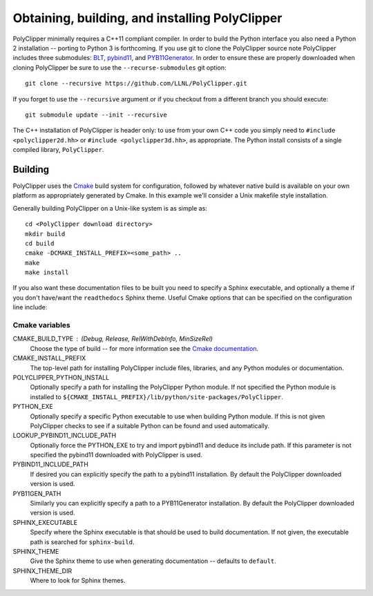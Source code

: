###############################################
Obtaining, building, and installing PolyClipper
###############################################

PolyClipper minimally requires a C++11 compliant compiler.  In order to build the Python interface you also need a Python 2 installation -- porting to Python 3 is forthcoming.  If you use git to clone the PolyClipper source note PolyClipper includes three submodules: `BLT <https://github.com/LLNL/blt>`_, `pybind11 <https://github.com/pybind/pybind11>`_, and `PYB11Generator <https://github.com/jmikeowen/PYB11Generator>`_.  In order to ensure these are properly downloaded when cloning PolyClipper be sure to use the ``--recurse-submodules`` git option::

  git clone --recursive https://github.com/LLNL/PolyClipper.git

If you forget to use the ``--recursive`` argument or if you checkout from a different branch you should execute::

  git submodule update --init --recursive

The C++ installation of PolyClipper is header only: to use from your own C++ code you simply need to ``#include <polyclipper2d.hh>`` or ``#include <polyclipper3d.hh>``, as appropriate.  The Python install consists of a single compiled library, ``PolyClipper``.

----------
Building
----------

PolyClipper uses the `Cmake <https://cmake.org/>`_ build system for configuration, followed by whatever native build is available on your own platform as appropriately generated by Cmake.  In this example we'll consider a Unix makefile style installation.

Generally building PolyClipper on a Unix-like system is as simple as::
  
  cd <PolyClipper download directory>
  mkdir build
  cd build
  cmake -DCMAKE_INSTALL_PREFIX=<some_path> ..
  make
  make install

If you also want these documentation files to be built you need to specify a Sphinx executable, and optionally a theme if you don't have/want the ``readthedocs`` Sphinx theme.  Useful Cmake options that can be specified on the configuration line include:

Cmake variables
--------------------

CMAKE_BUILD_TYPE : (Debug, Release, RelWithDebInfo, MinSizeRel)
  Choose the type of build -- for more information see the `Cmake documentation <https://cmake.org/cmake/help/latest/variable/CMAKE_BUILD_TYPE.html>`_.

CMAKE_INSTALL_PREFIX
  The top-level path for installing PolyClipper include files, libraries, and any Python modules or documentation.

POLYCLIPPER_PYTHON_INSTALL
  Optionally specify a path for installing the PolyClipper Python module.  If not specified the Python module is installed to ``${CMAKE_INSTALL_PREFIX}/lib/python/site-packages/PolyClipper``.

PYTHON_EXE
  Optionally specify a specific Python executable to use when building Python module.  If this is not given PolyClipper checks to see if a suitable Python can be found and used automatically.

LOOKUP_PYBIND11_INCLUDE_PATH
  Optionally force the PYTHON_EXE to try and import pybind11 and deduce its include path.  If this parameter is not specified the pybind11 downloaded with PolyClipper is used.

PYBIND11_INCLUDE_PATH
  If desired you can explicitly specify the path to a pybind11 installation.  By default the PolyClipper downloaded version is used.

PYB11GEN_PATH
  Similarly you can explicitly specify a path to a PYB11Generator installation.  By default the PolyClipper downloaded version is used.

SPHINX_EXECUTABLE
  Specify where the Sphinx executable is that should be used to build documentation.  If not given, the executable path is searched for ``sphinx-build``.

SPHINX_THEME
  Give the Sphinx theme to use when generating documentation -- defaults to ``default``.

SPHINX_THEME_DIR
  Where to look for Sphinx themes.
